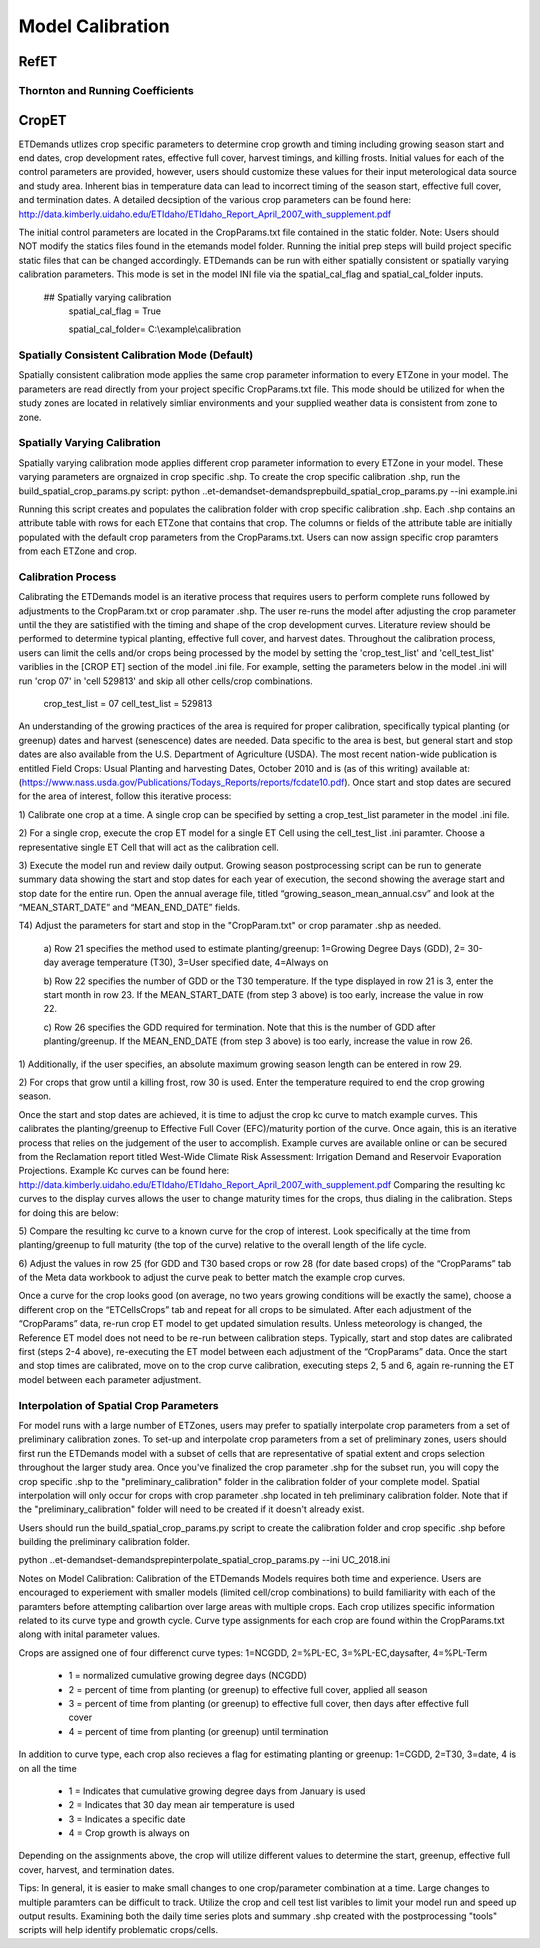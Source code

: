 .. _model-calibration:

Model Calibration
=================

.. _model-calibration-refet:

RefET
------

.. _model-calibration-refet-tr:

Thornton and Running Coefficients
^^^^^^^^^^^^^^^^^^^^^^^^^^^^^^^^^

.. _model-calibration-cropet:

CropET
------
ETDemands utlizes crop specific parameters to determine crop growth and timing including growing season start and end dates, crop development rates, effective full cover, harvest timings, and killing frosts. Initial values for each of the control parameters are provided, however, users should customize these values for their input meterological data source and study area. Inherent bias in temperature data can lead to incorrect timing of the season start, effective full cover, and termination dates. A detailed decsiption of the various crop parameters can be found here: http://data.kimberly.uidaho.edu/ETIdaho/ETIdaho_Report_April_2007_with_supplement.pdf

The initial control parameters are located in the CropParams.txt file contained in the static folder. Note: Users should NOT modify the statics files found in the etemands model folder. Running the initial prep steps will build project specific static files that can be changed accordingly. ETDemands can be run with either spatially consistent or spatially varying calibration parameters. This mode is set in the model INI file via the spatial_cal_flag and spatial_cal_folder inputs.

  ## Spatially varying calibration
    spatial_cal_flag = True
    
    spatial_cal_folder= C:\\example\\calibration

Spatially Consistent Calibration Mode (Default)
^^^^^^^^^^^^^^^^^^^^^^^^^^^^^^^^^
Spatially consistent calibration mode applies the same crop parameter information to every ETZone in your model. The parameters are read directly from your project specific CropParams.txt file. This mode should be utilized for when the study zones are located in relatively simliar environments and your supplied weather data is consistent from zone to zone.

Spatially Varying Calibration
^^^^^^^^^^^^^^^^^^^^^^^^^^^^^^^^^
Spatially varying calibration mode applies different crop parameter information to every ETZone in your model. These varying parameters are orgnaized in crop specific .shp. To create the crop specific calibration .shp, run the build_spatial_crop_params.py script:
python ..\et-demands\et-demands\prep\build_spatial_crop_params.py --ini example.ini 

Running this script creates and populates the calibration folder with crop specific calibration .shp. Each .shp contains an attribute table with rows for each ETZone that contains that crop. The columns or fields of the attribute table are initially populated with the default crop parameters from the CropParams.txt. Users can now assign specific crop paramters from each ETZone and crop. 

Calibration Process
^^^^^^^^^^^^^^^^^^^^^^^^^^^^^^^^^
Calibrating the ETDemands model is an iterative process that requires users to perform complete runs followed by adjustments to the CropParam.txt or crop paramater .shp. The user re-runs the model after adjusting the crop parameter until the they are satistified with the timing and shape of the crop development curves. Literature review should be performed to determine typical planting, effective full cover, and harvest dates. Throughout the calibration process, users can limit the cells and/or crops being processed by the model by setting the 'crop_test_list' and 'cell_test_list' variblies in the [CROP ET] section of the model .ini file. For example, setting the parameters below in the model .ini will run 'crop 07' in 'cell 529813' and skip all other cells/crop combinations. 

  crop_test_list = 07
  cell_test_list = 529813
  
  
An understanding of the growing practices of the area is required for proper calibration, specifically typical planting (or greenup) dates and harvest (senescence) dates are needed. Data specific to the area is best, but general start and stop dates are also available from the U.S. Department of Agriculture (USDA). The most recent nation-wide
publication is entitled Field Crops: Usual Planting and harvesting Dates, October 2010 and is (as of this
writing) available at: (https://www.nass.usda.gov/Publications/Todays_Reports/reports/fcdate10.pdf).
Once start and stop dates are secured for the area of interest, follow this iterative process:

1) Calibrate one crop at a time. A single crop can be specified by setting a crop_test_list parameter in the
model .ini file. 

2) For a single crop, execute the crop ET model for a single ET Cell using the cell_test_list .ini paramter.
Choose a representative single ET Cell that will act as the calibration cell.

3) Execute the model run and review daily output. Growing season postprocessing script can be run to generate
summary data showing the start and stop dates for each year of execution, the second showing the average start
and stop date for the entire run. Open the annual average file, titled “growing_season_mean_annual.csv” and
look at the “MEAN_START_DATE” and “MEAN_END_DATE” fields. 


T4) Adjust the parameters for start and stop in the "CropParam.txt" or crop paramater .shp as needed.

  a) Row 21 specifies the method used to estimate planting/greenup: 1=Growing Degree Days
  (GDD), 2= 30-day average temperature (T30), 3=User specified date, 4=Always on

  b) Row 22 specifies the number of GDD or the T30 temperature. If the type displayed in row
  21 is 3, enter the start month in row 23. If the MEAN_START_DATE (from step 3 above) is
  too early, increase the value in row 22.

  c) Row 26 specifies the GDD required for termination. Note that this is the number of GDD
  after planting/greenup. If the MEAN_END_DATE (from step 3 above) is too early, increase
  the value in row 26.

1) Additionally, if the user specifies, an absolute maximum growing season length can be
entered in row 29.

2) For crops that grow until a killing frost, row 30 is used. Enter the temperature required
to end the crop growing season.

Once the start and stop dates are achieved, it is time to adjust the crop kc curve to match example
curves. This calibrates the planting/greenup to Effective Full Cover (EFC)/maturity portion of the curve.
Once again, this is an iterative process that relies on the judgement of the user to accomplish. Example
curves are available online or can be secured from the Reclamation report titled West-Wide Climate
Risk Assessment: Irrigation Demand and Reservoir Evaporation Projections. Example Kc curves can be found here:
http://data.kimberly.uidaho.edu/ETIdaho/ETIdaho_Report_April_2007_with_supplement.pdf
Comparing the resulting kc curves to the display curves allows the user to change maturity times for the
crops, thus dialing in the calibration. Steps for doing this are below:

5) Compare the resulting kc curve to a known curve for the crop of interest. Look specifically at the
time from planting/greenup to full maturity (the top of the curve) relative to the overall length
of the life cycle.

6) Adjust the values in row 25 (for GDD and T30 based crops or row 28 (for date based crops) of
the “CropParams” tab of the Meta data workbook to adjust the curve peak to better match the
example crop curves.

Once a curve for the crop looks good (on average, no two years growing conditions will be exactly the
same), choose a different crop on the “ETCellsCrops” tab and repeat for all crops to be simulated.
After each adjustment of the “CropParams” data, re-run crop ET model to get updated simulation
results. Unless meteorology is changed, the Reference ET model does not need to be re-run between
calibration steps. Typically, start and stop dates are calibrated first (steps 2-4 above), re-executing the
ET model between each adjustment of the “CropParams” data. Once the start and stop times are
calibrated, move on to the crop curve calibration, executing steps 2, 5 and 6, again re-running the ET
model between each parameter adjustment.
  


Interpolation of Spatial Crop Parameters
^^^^^^^^^^^^^^^^^^^^^^^^^^^^^^^^^
For model runs with a large number of ETZones, users may prefer to spatially interpolate crop parameters from a set of preliminary calibration zones. To set-up and interpolate crop parameters from a set of preliminary zones, users should first run the ETDemands model with a subset of cells that are representative of spatial extent and crops selection throughout the larger study area. Once you've finalized the crop parameter .shp for the subset run, you will copy the crop specific .shp to the "preliminary_calibration" folder in the calibration folder of your complete model. Spatial interpolation will only occur for crops with crop parameter .shp located in teh preliminary calibration folder. Note that if the "preliminary_calibration" folder will need to be created if it doesn't already exist.

Users should run the build_spatial_crop_params.py script to create the calibration folder and crop specific .shp before building the preliminary calibration folder.  

python ..\et-demands\et-demands\prep\interpolate_spatial_crop_params.py --ini UC_2018.ini

Notes on Model Calibration:
Calibration of the ETDemands Models requires both time and experience. Users are encouraged to experiement with smaller models (limited cell/crop combinations) to build familiarity with each of the paramters before attempting calibartion over large areas with multiple crops. Each crop utilizes specific information related to its curve type and growth cycle. Curve type assignments for each crop are found within the CropParams.txt along with inital parameter values.   

Crops are assigned one of four differenct curve types: 1=NCGDD, 2=%PL-EC, 3=%PL-EC,daysafter, 4=%PL-Term
  
  - 1 = normalized cumulative growing degree days (NCGDD)
  - 2 = percent of time from planting (or greenup) to effective full cover, applied all season
  - 3 = percent of time from planting (or greenup) to effective full cover, then days after effective full cover
  - 4 = percent of time from planting (or greenup) until termination 

In addition to curve type, each crop also recieves a flag for estimating planting or greenup: 1=CGDD, 2=T30, 3=date, 4 is on all the time

  - 1 = Indicates that cumulative growing degree days from January is used
  - 2 = Indicates that 30 day mean air temperature is used
  - 3 = Indicates a specific date
  - 4 = Crop growth is always on

Depending on the assignments above, the crop will utilize different values to determine the start, greenup, effective full cover, harvest, and termination dates. 

Tips:
In general, it is easier to make small changes to one crop/parameter combination at a time. Large changes to multiple paramters can be difficult to track. Utilize the crop and cell test list varibles to limit your model run and speed up output results. Examining both the daily time series plots and summary .shp created with the postprocessing "tools" scripts will help identify problematic crops/cells. 



